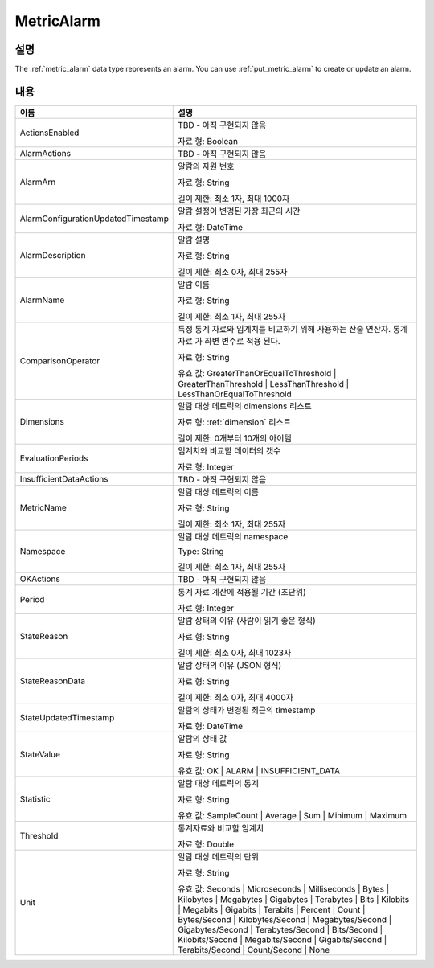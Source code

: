 .. _metric_alarm:

MetricAlarm
===========

설명
----
The :ref:`metric_alarm` data type represents an alarm. You can use 
:ref:`put_metric_alarm` to create or update an alarm.

내용
----

.. list-table:: 
   :widths: 30 50
   :header-rows: 1
   
   * - 이름
     - 설명
   * - ActionsEnabled
     - TBD - 아직 구현되지 않음

       자료 형: Boolean
   * - AlarmActions
     - TBD - 아직 구현되지 않음
   * - AlarmArn
     - 알람의 자원 번호

       자료 형: String

       길이 제한: 최소 1자, 최대 1000자
   * - AlarmConfigurationUpdatedTimestamp
     - 알람 설정이 변경된 가장 최근의 시간 

       자료 형: DateTime
   * - AlarmDescription
     - 알람 설명

       자료 형: String

       길이 제한: 최소 0자, 최대 255자
   * - AlarmName
     - 알람 이름

       자료 형: String

       길이 제한: 최소 1자, 최대 255자
   * - ComparisonOperator
     - 특정 통계 자료와 임계치를 비교하기 위해 사용하는 산술 연산자. 통계 자료
       가 좌변 변수로 적용 된다. 

       자료 형: String

       유효 값: GreaterThanOrEqualToThreshold | GreaterThanThreshold |
       LessThanThreshold | LessThanOrEqualToThreshold
   * - Dimensions
     - 알람 대상 메트릭의 dimensions 리스트

       자료 형: :ref:`dimension` 리스트

       길이 제한: 0개부터 10개의 아이템
   * - EvaluationPeriods
     - 임계치와 비교할 데이터의 갯수

       자료 형: Integer
   * - InsufficientDataActions
     - TBD - 아직 구현되지 않음
   * - MetricName
     - 알람 대상 메트릭의 이름

       자료 형: String

       길이 제한: 최소 1자, 최대 255자
   * - Namespace
     - 알람 대상 메트릭의 namespace

       Type: String

       길이 제한: 최소 1자, 최대 255자
   * - OKActions
     - TBD - 아직 구현되지 않음
   * - Period
     - 통계 자료 계산에 적용될 기간 (초단위) 

       자료 형: Integer
   * - StateReason
     - 알람 상태의 이유 (사람이 읽기 좋은 형식)

       자료 형: String

       길이 제한: 최소 0자, 최대 1023자
   * - StateReasonData
     - 알람 상태의 이유 (JSON 형식)

       자료 형: String

       길이 제한: 최소 0자, 최대 4000자
   * - StateUpdatedTimestamp
     - 알람의 상태가 변경된 최근의 timestamp

       자료 형: DateTime
   * - StateValue
     - 알람의 상태 값

       자료 형: String

       유효 값: OK | ALARM | INSUFFICIENT_DATA
   * - Statistic
     - 알람 대상 메트릭의 통계

       자료 형: String

       유효 값: SampleCount | Average | Sum | Minimum | Maximum
   * - Threshold
     - 통계자료와 비교할 임계치

       자료 형: Double
   * - Unit
     - 알람 대상 메트릭의 단위

       자료 형: String

       유효 값: Seconds | Microseconds | Milliseconds | Bytes | Kilobytes | 
       Megabytes | Gigabytes | Terabytes | Bits | Kilobits | Megabits | 
       Gigabits | Terabits | Percent | Count | Bytes/Second | Kilobytes/Second | 
       Megabytes/Second | Gigabytes/Second | Terabytes/Second | Bits/Second | 
       Kilobits/Second | Megabits/Second | Gigabits/Second | Terabits/Second | 
       Count/Second | None

   